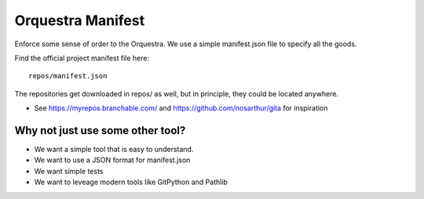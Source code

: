 Orquestra Manifest
====================
Enforce some sense of order to the Orquestra.
We use a simple manifest.json file to specify all the goods.

Find the official project manifest file here::

      repos/manifest.json

The repositories get downloaded in repos/ as well, but in principle, they could be
located anywhere.

* See https://myrepos.branchable.com/ and https://github.com/nosarthur/gita for
  inspiration

Why not just use some other tool?
----------------------------------
* We want a simple tool that is easy to understand.
* We want to use a JSON format for manifest.json
* We want simple tests
* We want to leveage modern tools like GitPython and Pathlib
